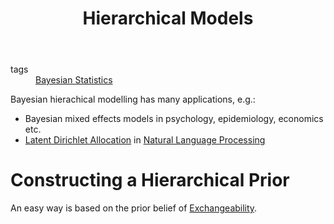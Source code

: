 :PROPERTIES:
:ID:       b3f4f4e8-0f71-47f6-ad58-1f7f60d2a68b
:END:
#+hugo_slug: hierarchical_models
#+title: Hierarchical Models

- tags :: [[id:7f0fcd68-3fc2-4936-929c-51ef11ffe862][Bayesian Statistics]]

Bayesian hierachical modelling has many applications, e.g.:

- Bayesian mixed effects models in psychology, epidemiology, economics etc.
- [[id:da6bc219-1cd9-4b33-a9f0-b4877d639a20][Latent Dirichlet Allocation]] in [[id:4a817202-7d27-43c8-90a7-8417d38c731b][Natural Language Processing]]

* Constructing a Hierarchical Prior

An easy way is based on the prior belief of [[id:8e42b567-cb26-438c-b7fe-18a2c79b1c0c][Exchangeability]].
